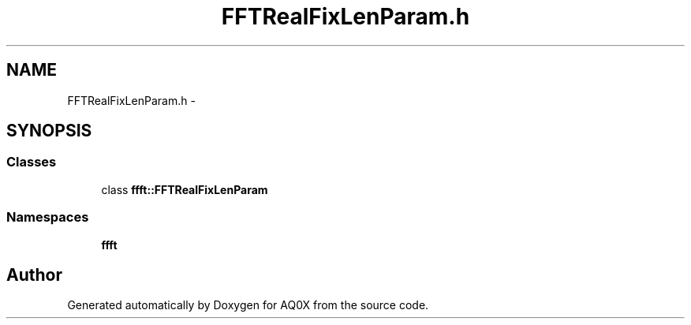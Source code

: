 .TH "FFTRealFixLenParam.h" 3 "Thu Oct 30 2014" "Version V0.0" "AQ0X" \" -*- nroff -*-
.ad l
.nh
.SH NAME
FFTRealFixLenParam.h \- 
.SH SYNOPSIS
.br
.PP
.SS "Classes"

.in +1c
.ti -1c
.RI "class \fBffft::FFTRealFixLenParam\fP"
.br
.in -1c
.SS "Namespaces"

.in +1c
.ti -1c
.RI " \fBffft\fP"
.br
.in -1c
.SH "Author"
.PP 
Generated automatically by Doxygen for AQ0X from the source code\&.
